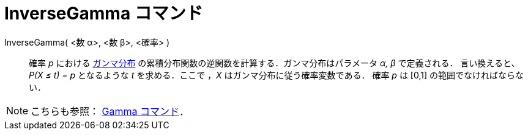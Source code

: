 = InverseGamma コマンド
:page-en: commands/InverseGamma
ifdef::env-github[:imagesdir: /ja/modules/ROOT/assets/images]

InverseGamma( <数 α>, <数 β>, <確率> )::
  確率 _p_ における https://ja.wikipedia.org/%E3%82%AC%E3%83%B3%E3%83%9E%E5%88%86%E5%B8%83[ガンマ分布]
  の累積分布関数の逆関数を計算する．ガンマ分布はパラメータ _α, β_ で定義される．
  言い換えると、_P(X ≤ t) = p_ となるような _t_ を求める．ここで ，_X_ はガンマ分布に従う確率変数である．
  確率 _p_ は [0,1] の範囲でなければならない．

[NOTE]
====

こちらも参照： xref:/commands/Gamma.adoc[Gamma コマンド]．

====
